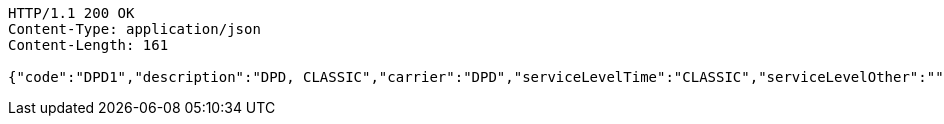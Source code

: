 [source,http,options="nowrap"]
----
HTTP/1.1 200 OK
Content-Type: application/json
Content-Length: 161

{"code":"DPD1","description":"DPD, CLASSIC","carrier":"DPD","serviceLevelTime":"CLASSIC","serviceLevelOther":"","incoterms":"DAP","costCenter":"","mailType":"1"}
----